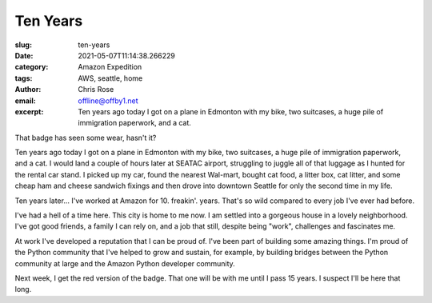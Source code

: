 Ten Years
########################################################################

.. role:: raw-html(raw)
    :format: html

:slug: ten-years
:date: 2021-05-07T11:14:38.266229
:category: Amazon Expedition
:tags: AWS, seattle, home
:author: Chris Rose
:email: offline@offby1.net
:excerpt: Ten years ago today I got on a plane in Edmonton with my bike, two suitcases, a huge pile of immigration paperwork, and a cat.


.. image:: {static}/images/2021-05-07/badge.jpg
    :alt: My badge at ten years in

That badge has seen some wear, hasn't it?

Ten years ago today I got on a plane in Edmonton with my bike, two suitcases, a huge pile of immigration paperwork, and a cat. I would land a couple of hours later at SEATAC airport, struggling to juggle all of that luggage as I hunted for the rental car stand. I picked up my car, found the nearest Wal-mart, bought cat food, a litter box, cat litter, and some cheap ham and cheese sandwich fixings and then drove into downtown Seattle for only the second time in my life.

Ten years later... I've worked at Amazon for 10. freakin'. years. That's so wild compared to every job I've ever had before.

I've had a hell of a time here. This city is home to me now. I am settled into a gorgeous house in a lovely neighborhood. I've got good friends, a family I can rely on, and a job that still, despite being "work", challenges and fascinates me.

At work I've developed a reputation that I can be proud of. I've been part of building some amazing things. I'm proud of the Python community that I've helped to grow and sustain, for example, by building bridges between the Python community at large and the Amazon Python developer community.

Next week, I get the red version of the badge. That one will be with me until I pass 15 years. I suspect I'll be here that long.

